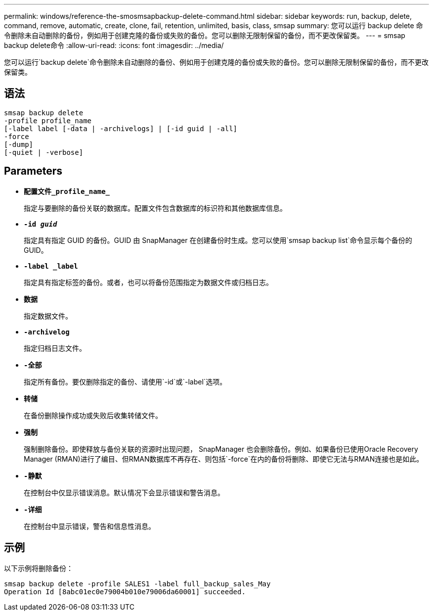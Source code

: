 ---
permalink: windows/reference-the-smosmsapbackup-delete-command.html 
sidebar: sidebar 
keywords: run, backup, delete, command, remove, automatic, create, clone, fail, retention, unlimited, basis, class, smsap 
summary: 您可以运行 backup delete 命令删除未自动删除的备份，例如用于创建克隆的备份或失败的备份。您可以删除无限制保留的备份，而不更改保留类。 
---
= smsap backup delete命令
:allow-uri-read: 
:icons: font
:imagesdir: ../media/


[role="lead"]
您可以运行`backup delete`命令删除未自动删除的备份、例如用于创建克隆的备份或失败的备份。您可以删除无限制保留的备份，而不更改保留类。



== 语法

[listing]
----

smsap backup delete
-profile profile_name
[-label label [-data | -archivelogs] | [-id guid | -all]
-force
[-dump]
[-quiet | -verbose]
----


== Parameters

* *`配置文件_profile_name_`*
+
指定与要删除的备份关联的数据库。配置文件包含数据库的标识符和其他数据库信息。

* *`-id _guid_`*
+
指定具有指定 GUID 的备份。GUID 由 SnapManager 在创建备份时生成。您可以使用`smsap backup list`命令显示每个备份的GUID。

* *`-label _label`*
+
指定具有指定标签的备份。或者，也可以将备份范围指定为数据文件或归档日志。

* *`数据`*
+
指定数据文件。

* *`-archivelog`*
+
指定归档日志文件。

* *`-全部`*
+
指定所有备份。要仅删除指定的备份、请使用`-id`或`-label`选项。

* *`转储`*
+
在备份删除操作成功或失败后收集转储文件。

* *`强制`*
+
强制删除备份。即使释放与备份关联的资源时出现问题， SnapManager 也会删除备份。例如、如果备份已使用Oracle Recovery Manager (RMAN)进行了编目、但RMAN数据库不再存在、则包括`-force`在内的备份将删除、即使它无法与RMAN连接也是如此。

* *`-静默`*
+
在控制台中仅显示错误消息。默认情况下会显示错误和警告消息。

* *`-详细`*
+
在控制台中显示错误，警告和信息性消息。





== 示例

以下示例将删除备份：

[listing]
----
smsap backup delete -profile SALES1 -label full_backup_sales_May
Operation Id [8abc01ec0e79004b010e79006da60001] succeeded.
----